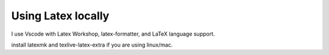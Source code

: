 Using Latex locally
----------------------

I use Vscode with Latex Workshop, latex-formatter, and LaTeX language support.

install latexmk and texlive-latex-extra if you are using linux/mac.
